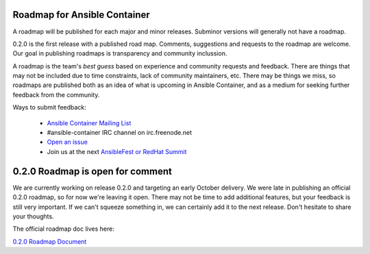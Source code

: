 Roadmap for Ansible Container
=============================

A roadmap will be published for each major and minor releases. Subminor versions will generally not have a roadmap.

0.2.0 is the first release with a published road map. Comments, suggestions and requests to the roadmap are welcome. Our goal in publishing roadmaps is transparency 
and community inclussion.

A roadmap is the team's *best guess* based on experience and community requests and feedback. There are things that may not be included due to time constraints, lack of community 
maintainers, etc. There may be things we miss, so roadmaps are published both as an idea of what is upcoming in Ansible Container, and as a medium for seeking further 
feedback from the community. 

Ways to submit feedback:

  - `Ansible Container Mailing List <https://groups.google.com/forum/?hl=en-GB#!forum/ansible-container>`_
  - #ansible-container IRC channel on irc.freenode.net
  - `Open an issue <https://github.com/ansible/ansible-container/issues/new>`_ 
  - Join us at the next `AnsibleFest or RedHat Summit <https://www.ansible.com/blog/topic/ansiblefest>`_ 

0.2.0 Roadmap is open for comment
=================================

We are currently working on release 0.2.0 and targeting an early October delivery. We were late in publishing an official 0.2.0 roadmap, so for now we're leaving it open.
There may not be time to add additional features, but your feedback is still very important. If we can't squeeze something in, we can certainly add it to the next release.
Don't hesitate to share your thoughts.

The official roadmap doc lives here:

`0.2.0 Roadmap Document <docs/rst/roadmaps/roadmap_0_2_0.rst>`_

